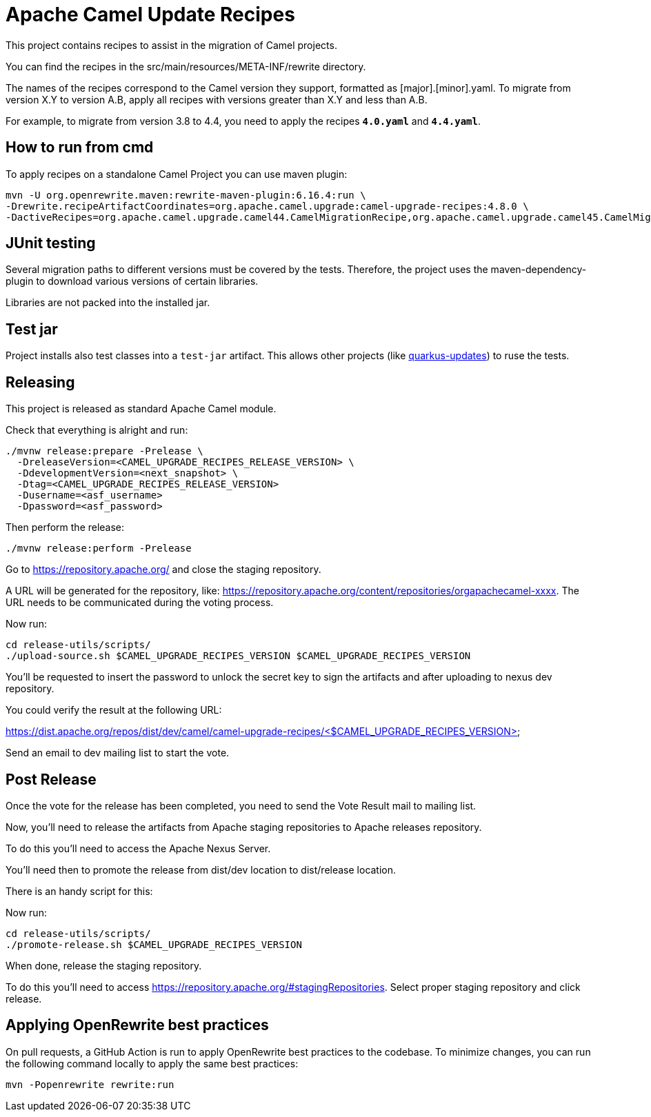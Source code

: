 = Apache Camel Update Recipes

This project contains recipes to assist in the migration of Camel projects.

You can find the recipes in the src/main/resources/META-INF/rewrite directory.

The names of the recipes correspond to the Camel version they support, formatted as [major].[minor].yaml. To migrate from version X.Y to version A.B, apply all recipes with versions greater than X.Y and less than A.B.

For example, to migrate from version 3.8 to 4.4, you need to apply the recipes `*4.0.yaml*` and `*4.4.yaml*`.

== How to run from cmd

To apply recipes on a standalone Camel Project you can use maven plugin:

```

mvn -U org.openrewrite.maven:rewrite-maven-plugin:6.16.4:run \
-Drewrite.recipeArtifactCoordinates=org.apache.camel.upgrade:camel-upgrade-recipes:4.8.0 \
-DactiveRecipes=org.apache.camel.upgrade.camel44.CamelMigrationRecipe,org.apache.camel.upgrade.camel45.CamelMigrationRecipe
```

== JUnit testing

Several migration paths to different versions must be covered by the tests.
Therefore, the project uses the maven-dependency-plugin to download various versions of certain libraries.

Libraries are not packed into the installed jar.

== Test jar

Project installs also test classes into a `test-jar` artifact.
This allows other projects (like https://github.com/quarkusio/quarkus-updates/[quarkus-updates]) to ruse the tests.

== Releasing

This project is released as standard Apache Camel module.

Check that everything is alright and run:

```bash
./mvnw release:prepare -Prelease \
  -DreleaseVersion=<CAMEL_UPGRADE_RECIPES_RELEASE_VERSION> \
  -DdevelopmentVersion=<next_snapshot> \
  -Dtag=<CAMEL_UPGRADE_RECIPES_RELEASE_VERSION>
  -Dusername=<asf_username>
  -Dpassword=<asf_password>
```

Then perform the release:

```bash
./mvnw release:perform -Prelease
```

Go to https://repository.apache.org/ and close the staging repository.

A URL will be generated for the repository, like: https://repository.apache.org/content/repositories/orgapachecamel-xxxx. The URL needs to be communicated during the voting process.

Now run:

```bash
cd release-utils/scripts/
./upload-source.sh $CAMEL_UPGRADE_RECIPES_VERSION $CAMEL_UPGRADE_RECIPES_VERSION
```

You'll be requested to insert the password to unlock the secret key to sign the artifacts and after uploading to nexus dev repository.

You could verify the result at the following URL:

https://dist.apache.org/repos/dist/dev/camel/camel-upgrade-recipes/<$CAMEL_UPGRADE_RECIPES_VERSION> 

Send an email to dev mailing list to start the vote.

## Post Release

Once the vote for the release has been completed, you need to send the Vote Result mail to mailing list.

Now, you'll need to release the artifacts from Apache staging repositories to Apache releases repository.

To do this you'll need to access the Apache Nexus Server.

You'll need then to promote the release from dist/dev location to dist/release location.

There is an handy script for this:

Now run:

```bash
cd release-utils/scripts/
./promote-release.sh $CAMEL_UPGRADE_RECIPES_VERSION 
```

When done, release the staging repository.

To do this you'll need to access https://repository.apache.org/#stagingRepositories.
Select proper staging repository and click release.


## Applying OpenRewrite best practices

On pull requests, a GitHub Action is run to apply OpenRewrite best practices to the codebase.
To minimize changes, you can run the following command locally to apply the same best practices:

```
mvn -Popenrewrite rewrite:run
```